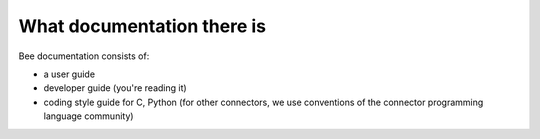 -------------------------------------------------------------------------------
                         What documentation there is
-------------------------------------------------------------------------------

Bee documentation consists of:

* a user guide
* developer guide (you're reading it)
* coding style guide for C, Python (for other connectors,
  we use conventions of the connector programming language community)


